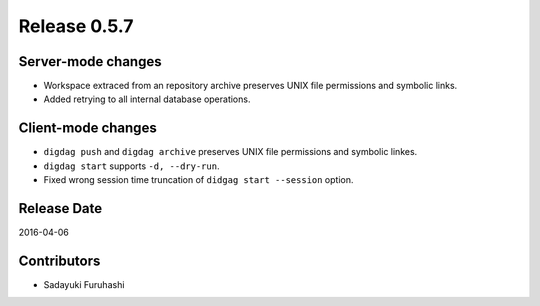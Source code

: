 Release 0.5.7
==================================

Server-mode changes
------------------

* Workspace extraced from an repository archive preserves UNIX file permissions and symbolic links.

* Added retrying to all internal database operations.


Client-mode changes
------------------

* ``digdag push`` and ``digdag archive`` preserves UNIX file permissions and symbolic linkes.

* ``digdag start`` supports ``-d, --dry-run``.

* Fixed wrong session time truncation of ``didgag start --session`` option.


Release Date
------------------
2016-04-06

Contributors
------------------
* Sadayuki Furuhashi

